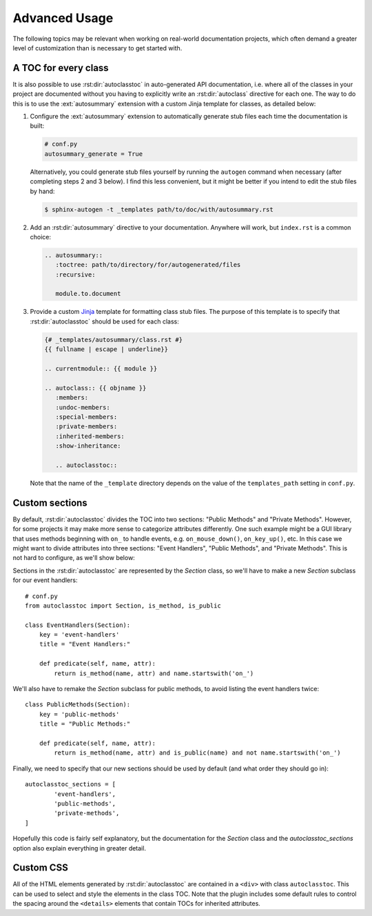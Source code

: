 **************
Advanced Usage
**************

The following topics may be relevant when working on real-world documentation 
projects, which often demand a greater level of customization than is necessary 
to get started with.

A TOC for every class
=====================
It is also possible to use :rst:dir:`autoclasstoc` in auto-generated API 
documentation, i.e. where all of the classes in your project are documented 
without you having to explicitly write an :rst:dir:`autoclass` directive for 
each one.  The way to do this is to use the :ext:`autosummary` extension with a 
custom Jinja template for classes, as detailed below:

1. Configure the :ext:`autosummary` extension to automatically generate stub 
   files each time the documentation is built:

   .. code-block:: python

      # conf.py
      autosummary_generate = True

   Alternatively, you could generate stub files yourself by running the 
   ``autogen`` command when necessary (after completing steps 2 and 3 below).  
   I find this less convenient, but it might be better if you intend to edit 
   the stub files by hand:

   .. code-block:: console

      $ sphinx-autogen -t _templates path/to/doc/with/autosummary.rst

2. Add an :rst:dir:`autosummary` directive to your documentation.  Anywhere 
   will work, but ``index.rst`` is a common choice:

   .. code-block:: rst

      .. autosummary::
         :toctree: path/to/directory/for/autogenerated/files
         :recursive:

         module.to.document

3. Provide a custom Jinja_ template for formatting class stub files.  The 
   purpose of this template is to specify that :rst:dir:`autoclasstoc` should 
   be used for each class:

   .. code-block:: rst

      {# _templates/autosummary/class.rst #}
      {{ fullname | escape | underline}}
      
      .. currentmodule:: {{ module }}
      
      .. autoclass:: {{ objname }}
         :members:
         :undoc-members:
         :special-members:
         :private-members:
         :inherited-members:
         :show-inheritance:
      
         .. autoclasstoc::

   Note that the name of the ``_template`` directory depends on the value of 
   the ``templates_path`` setting in ``conf.py``.

.. _Jinja: https://jinja.palletsprojects.com/

Custom sections
===============
By default, :rst:dir:`autoclasstoc` divides the TOC into two sections: "Public 
Methods" and "Private Methods".  However, for some projects it may make more 
sense to categorize attributes differently.  One such example might be a GUI 
library that uses methods beginning with ``on_`` to handle events, e.g.  
``on_mouse_down()``, ``on_key_up()``,  etc.  In this case we might want to 
divide attributes into three sections: "Event Handlers", "Public Methods", and 
"Private Methods".  This is not hard to configure, as we'll show below:

Sections in the :rst:dir:`autoclasstoc` are represented by the `Section` class, 
so we'll have to make a new `Section` subclass for our event handlers::

    # conf.py
    from autoclasstoc import Section, is_method, is_public

    class EventHandlers(Section):
        key = 'event-handlers'
        title = "Event Handlers:"

        def predicate(self, name, attr):
            return is_method(name, attr) and name.startswith('on_')

We'll also have to remake the `Section` subclass for public methods, to avoid 
listing the event handlers twice::

    class PublicMethods(Section):
        key = 'public-methods'
        title = "Public Methods:"

        def predicate(self, name, attr):
            return is_method(name, attr) and is_public(name) and not name.startswith('on_')

Finally, we need to specify that our new sections should be used by default 
(and what order they should go in)::

    autoclasstoc_sections = [
            'event-handlers',
            'public-methods',
            'private-methods',
    ]
  
Hopefully this code is fairly self explanatory, but the documentation for the 
`Section` class and the `autoclasstoc_sections` option also explain everything 
in greater detail.

Custom CSS
==========
All of the HTML elements generated by :rst:dir:`autoclasstoc` are contained in 
a ``<div>`` with class ``autoclasstoc``.  This can be used to select and style 
the elements in the class TOC.  Note that the plugin includes some default 
rules to control the spacing around the ``<details>`` elements that contain 
TOCs for inherited attributes.

